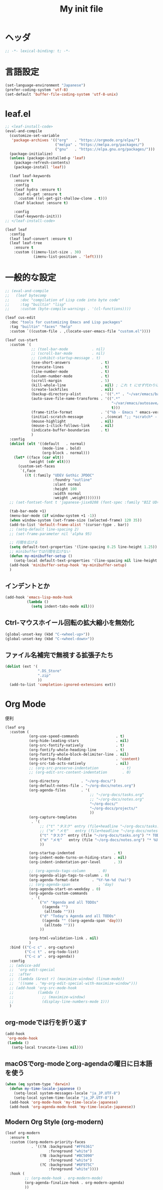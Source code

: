#+TITLE: My init file

* ヘッダ
#+begin_src emacs-lisp
  ;; -*- lexical-binding: t; -*-
#+end_src
* 言語設定
#+begin_src emacs-lisp
  (set-language-environment "Japanese")
  (prefer-coding-system 'utf-8)
  (set-default 'buffer-file-coding-system 'utf-8-unix)
#+end_src
* leaf.el
#+begin_src emacs-lisp
  ;; <leaf-install-code>
  (eval-and-compile
    (customize-set-variable
     'package-archives '(("org"   . "https://orgmode.org/elpa/")
                         ("melpa" . "https://melpa.org/packages/")
                         ("gnu"   . "https://elpa.gnu.org/packages/")))
    (package-initialize)
    (unless (package-installed-p 'leaf)
      (package-refresh-contents)
      (package-install 'leaf))

    (leaf leaf-keywords
      :ensure t
      :config
      (leaf hydra :ensure t)
      (leaf el-get :ensure t
        :custom ((el-get-git-shallow-clone . t)))
      (leaf blackout :ensure t)

      :config
      (leaf-keywords-init)))
  ;; </leaf-install-code>

  (leaf leaf
    :config
    (leaf leaf-convert :ensure t)
    (leaf leaf-tree
      :ensure t
      :custom ((imenu-list-size . 30)
               (imenu-list-position . 'left))))
#+end_src
* 一般的な設定
#+begin_src emacs-lisp
  ;; (eval-and-compile
  ;;   (leaf bytecomp
  ;;     :doc "compilation of Lisp code into byte code"
  ;;     :tag "builtin" "lisp"
  ;;     :custom (byte-compile-warnings . '(cl-functions))))

  (leaf cus-edit
    :doc "tools for customizing Emacs and Lisp packages"
    :tag "builtin" "faces" "help"
    :custom `((custom-file . ,(locate-user-emacs-file "custom.el"))))

  (leaf cus-start
    :custom `(
              ;; (tool-bar-mode           . nil)
              ;; (scroll-bar-mode         . nil)
              ;; (inhibit-startup-message . t)
              (use-short-answers              . t)
              (truncate-lines                 . t)
              (line-number-mode               . t)
              (column-number-mode             . t)
              (scroll-margin                  . 5)
              (kill-whole-line                . nil) ; これ t にせず代わりに C-S-<backspace> 活用しよ
              (create-lockfiles               . nil)
              (backup-directory-alist         . '((".*" . "~/var/emacs/backup")))
              (auto-save-file-name-transforms . '((".*"
                                                   "~/var/emacs/autosave/" ; 末尾のスラッシュ必要
                                                   t)))
              (frame-title-format             . '("%b - Emacs " emacs-version))
              (initial-scratch-message        . ,(concat ";; *scratch* - Emacs " emacs-version "\n\n"))
              (mouse-highlight                . nil)
              (mouse-1-click-follows-link     . nil)
              (indicate-buffer-boundaries     . t)
              )
    :config
    (dolist (elt '((default   . normal)
                   (mode-line . bold)
                   (org-block . normal)))
      (let* ((face (car elt))
             (weight (cdr elt)))
        (custom-set-faces
         `(,face
           ((t (:family "UDEV Gothic JPDOC"
                        :foundry "outline"
                        :slant normal
                        :height 100
                        :width normal
                        :weight ,weight)))))))
    ;; (set-fontset-font t 'japanese-jisx0208 (font-spec :family "BIZ UD明朝"))

    (tab-bar-mode +1)
    (menu-bar-mode (if window-system +1 -1))
    (when window-system (set-frame-size (selected-frame) 120 35))
    (add-to-list 'default-frame-alist '(cursor-type . bar))
    ;; (setq-default line-spacing 2)
    ;; (set-frame-parameter nil 'alpha 95)

    ;; 行間を広げる
    (setq default-text-properties '(line-spacing 0.25 line-height 1.25))
    ;; minibufferでは行間を広げない
    (defun my-minibuffer-setup ()
      (setq-local default-text-properties '(line-spacing nil line-height nil)))
    (add-hook 'minibuffer-setup-hook 'my-minibuffer-setup)
    )
#+end_src
** インデントとか
#+begin_src emacs-lisp
  (add-hook 'emacs-lisp-mode-hook
            (lambda ()
              (setq indent-tabs-mode nil)))
#+end_src
** Ctrl-マウスホイール回転の拡大縮小を無効化
#+begin_src emacs-lisp
  (global-unset-key (kbd "C-<wheel-up>"))
  (global-unset-key (kbd "C-<wheel-down>"))
#+end_src
** ファイル名補完で無視する拡張子たち
#+begin_src emacs-lisp
  (dolist (ext '(
                 ".DS_Store"
                 ".zip"
                 ))
    (add-to-list 'completion-ignored-extensions ext))
#+end_src
* Org Mode
便利
#+begin_src emacs-lisp
  (leaf org
    :custom (
             (org-use-speed-commands                 . t)
             (org-hide-leading-stars                 . nil)
             (org-src-fontify-natively               . t)
             (org-fontify-whole-heading-line         . t)
             (org-fontify-whole-block-delimiter-line . nil)
             (org-startup-folded                     . 'content)
             (org-src-tab-acts-natively              . nil)
             ;; (org-src-preserve-indentation           . t)
             ;; (org-edit-src-content-indentation       . 0)

             (org-directory          . "~/org-docs/")
             (org-default-notes-file . "~/org-docs/notes.org")
             (org-agenda-files       . '(
                                         ;; "~/org-docs/tasks.org"
                                         ;; "~/org-docs/notes.org"
                                         "~/org-docs/"
                                         "~/org-docs/projects/"
                                         ))
             (org-capture-templates
              . '(
                  ;; ("t" "タスク" entry (file+headline "~/org-docs/tasks.org" "タスク一覧") "** TODO %?\n%^T")
                  ;; ("m" "メモ"   entry (file+headline "~/org-docs/notes.org" "メモ帳")     "** %U %?\n%l")
                  ("t" "タスク" entry (file "~/org-docs/tasks.org") "* TODO %?\n%^T")
                  ("m" "メモ"   entry (file "~/org-docs/notes.org") "* %U %?\n%l")
                  ))

             (org-startup-indented                  . t)
             (org-indent-mode-turns-on-hiding-stars . nil)
             (org-indent-indentation-per-level      . 3)

             ;; (org-agenda-tags-column      . 0)
             (org-agenda-align-tags-to-column . 0)
             (org-agenda-format-date      . "%Y-%m-%d (%a)")
             ;; (org-agenda-span             . 'day)
             (org-agenda-start-on-weekday . 0)
             (org-agenda-custom-commands
              . '(
                  ("n" "Agenda and all TODOs"
                   ((agenda "")
                    (alltodo "")))
                  ("d" "Today's Agenda and all TODOs"
                   ((agenda "" ((org-agenda-span 'day)))
                    (alltodo "")))
                  ))

             (org-html-validation-link . nil)
             )
    :bind (("C-c c" . org-capture)
           ("C-c t" . org-todo-list)
           ("C-c a" . org-agenda))
    :config
    ;; (advice-add
    ;;  'org-edit-special
    ;;  :after
    ;;  (lambda (&rest r) (maximize-window) (linum-mode))
    ;;  '((name . "my-org-edit-special-with-maximize-window")))
    ;; (add-hook 'org-src-mode-hook
    ;;           (lambda ()
    ;;             ;; (maximize-window)
    ;;             (display-line-numbers-mode 1)))
    )
#+end_src
** org-modeでは行を折り返す
#+begin_src emacs-lisp
  (add-hook
   'org-mode-hook
   (lambda ()
     (setq-local truncate-lines nil)))
#+end_src
** macOSでorg-modeとorg-agendaの曜日に日本語を使う
#+begin_src emacs-lisp
  (when (eq system-type 'darwin)
    (defun my-time-locale-japanese ()
      (setq-local system-messages-locale "ja_JP.UTF-8")
      (setq-local system-time-locale "ja_JP.UTF-8"))
    (add-hook 'org-mode-hook 'my-time-locale-japanese)
    (add-hook 'org-agenda-mode-hook 'my-time-locale-japanese))
#+end_src
** Modern Org Style (org-modern)
#+begin_src emacs-lisp
  (leaf org-modern
    :ensure t
    :custom ((org-modern-priority-faces
              . '((?A :background "#FF6361"
                      :foreground "white")
                  (?B :background "#BC5090"
                      :foreground "white")
                  (?C :background "#6F975C"
                      :foreground "white"))))
    :hook (
           ;; (org-mode-hook . org-modern-mode)
           (org-agenda-finalize-hook . org-modern-agenda)
           ))
#+end_src
*** agendaでTODOがラベルっぽい表示にならない問題の対処
- org側に ~org-todo-keywords-for-agenda~ が適切に設定されないバグがあるらしい
- 参考: https://github.com/minad/org-modern/issues/26#issuecomment-1722329496
#+begin_src emacs-lisp
  (add-hook 'org-agenda-finalize-hook
            (lambda ()
              (setq-local org-todo-keywords-for-agenda '("DONE" "WIP" "TODO"))))
#+end_src
** org-rainbow-tags
#+begin_src emacs-lisp
  (leaf org-rainbow-tags
    :ensure t
    :custom ((org-rainbow-tags-extra-face-attributes . '(:inverse-video nil :box t :weight 'bold)))
    :hook ((org-mode-hook . org-rainbow-tags-mode)))
#+end_src
** org-agendaのバッファにカーソルがあるときに自動更新する
優先度やTODO変えている最中に更新が動いて順番が入れ替わると誤爆するのでやめた
#+begin_src emacs-lisp
  ;; (defvar my/org-agenda-update-timer nil)
  ;; (defun my-toggle-org-agenda-buffer-auto-update ()
  ;;   (interactive)
  ;;   (if my/org-agenda-update-timer
  ;;       (progn
  ;;         (cancel-timer my/org-agenda-update-timer)
  ;;         (setq my/org-agenda-update-timer nil)
  ;;         (message "org-agenda auto update disabled"))
  ;;     (progn
  ;;       (setq my/org-agenda-update-timer
  ;;             (run-with-timer
  ;;              2 2
  ;;              (lambda ()
  ;;                (condition-case nil
  ;;                    (let ((bufname "*Org Agenda*")
  ;;                          (oldmsg (current-message)))
  ;;                      (when (eq (get-buffer bufname) (current-buffer))
  ;;                        (with-current-buffer bufname
  ;;                          (let ((current-position (point)))
  ;;                            (let ((inhibit-message t))
  ;;                              (call-interactively 'org-agenda-redo))
  ;;                            (message "%s" (if oldmsg oldmsg "")) ; restore message
  ;;                            (goto-char current-position)))))
  ;;                  (error (message "An error occurred while updating the *Org Agenda* buffer"))))))
  ;;       (message "org-agenda auto update enabled"))))
#+end_src
** org-agendaのバッファのウインドウにカーソルが入ったときに更新する
#+begin_src emacs-lisp
  (add-hook 'window-selection-change-functions 'my-org-agenda-update)
  (defun my-org-agenda-update (_frame)
    (let* ((oldmsg (current-message))
           (window (selected-window))
           (buffer (window-buffer window)))
      (when (eq (buffer-local-value 'major-mode buffer) 'org-agenda-mode)
        (let ((current-position (point)))
          (let ((inhibit-message t))
            (call-interactively 'org-agenda-redo))
          (message "%s" (if oldmsg oldmsg "")) ; restore message
          (goto-char current-position)))))
  (defun my-toggle-org-agenda-buffer-auto-update ()
    (interactive)
    (if (memq 'my-org-agenda-update window-selection-change-functions)
        (progn
          (remove-hook 'window-selection-change-functions 'my-org-agenda-update)
          (message "%s" "my-org-agenda-update removed"))
      (progn
        (add-hook 'window-selection-change-functions 'my-org-agenda-update)
        (message "%s" "my-org-agenda-update added"))))
#+end_src
* カレンダーを日本語表記にする
#+begin_src emacs-lisp
  (leaf calendar
    :custom ((calendar-month-header . '(propertize
                                        (format "%d年 %s月" year month)
                                        'font-lock-face 'calendar-month-header))
             (calendar-day-header-array . ["日" "月" "火" "水" "木" "金" "土"])
             (calendar-day-name-array . calendar-day-header-array))
    :hook ((calendar-today-visible-hook . calendar-mark-today)))
#+end_src
* Dynamic Macro (dmacro.el)
#+begin_src emacs-lisp
  (leaf dmacro
    :ensure t
    :custom `((dmacro-key . ,(kbd "C-S-e")))
    :global-minor-mode global-dmacro-mode)
#+end_src
* time-stamp
#+begin_src emacs-lisp
  (add-hook 'before-save-hook 'my-time-stamp)
  (defun my-time-stamp ()
    (when (memq major-mode '(org-mode))
      (time-stamp)))
  (add-hook 'org-mode-hook
            (lambda ()
              (setq-local
               ;; (time-stamp-start  "#\\+DATE: ")
               ;; (time-stamp-end    "\$")
               time-stamp-format "%Y-%02m-%02dT%02H:%02M:%02S%5z %l@%q"
               )))
#+end_src
* fido-vertical-mode
- ミニバッファの補完UI
- =M-j= で補完内容を無視して入力内容で確定する (icomplete-fido-exit)
#+begin_src emacs-lisp
  (leaf icomplete
    :global-minor-mode fido-vertical-mode)
#+end_src
* Git関連
** magit
- commitで =-S= (Sign) を使えるようにする方法
  - =M-x magit-commit=
  - =C-x l= を2回、 =5= を設定
#+begin_src emacs-lisp
  (leaf magit
    :ensure t)
#+end_src
** git-gutter
#+begin_src emacs-lisp
  (leaf git-gutter
    :ensure t
    :bind (("M-N" . git-gutter:next-hunk)
           ("M-P" . git-gutter:previous-hunk))
    :global-minor-mode global-git-gutter-mode)
#+end_src
* 雑多
#+begin_src emacs-lisp
  (leaf generic-x
    :require t)

  (leaf python-mode :ensure t)
  (leaf go-mode     :ensure t)
  (leaf json-mode   :ensure t)

  (leaf web-mode
    :ensure t
    ;; :mode "\\.json\\'"
    ;; :hook ((web-mode-hook . lsp))
    :config
    ;; (add-to-list 'auto-mode-alist '("\\.json\\'" . web-mode))
    )

  (leaf company
    :ensure t
    :hook (after-init-hook . global-company-mode)
    :custom ((company-minimum-prefix-length . 2)
             (company-require-match         . nil)
             (company-selection-wrap-around . nil)
             (company-dabbrev-downcase      . nil)
             (company-idle-delay            . nil))
    :bind (("M-n" . company-complete))
    :config
    (leaf company-box
      :when window-system
      :ensure t
      :hook (company-mode-hook company-box-mode)))

  (leaf lsp-mode
    :ensure t
    :hook (go-mode-hook json-mode-hook python-mode-hook)
    ;; :custom ((lsp-keymap-prefix . "C-c l"))
    :config
    (leaf lsp-ui
      :ensure t
      :hook (lsp-mode-hook lsp-ui-mode)
      :config
      )
    )

  (leaf eglot
    :disabled t
    :ensure t
    :hook (
           ;; (js-mode-hook . eglot-ensure)
           ;; (typescript-mode-hook . eglot-ensure)
           (python-mode-hook . eglot-ensure)
           (go-mode-hook . eglot-ensure)
           )
    :config
    (add-to-list 'eglot-server-programs
                 '((js-mode typescript-mode) . ("deno" "lsp" :initializationOptions (:enable t :lint t))))
    (add-to-list 'eglot-server-programs '(python-mode "pylsp"))
    (add-to-list 'eglot-server-programs '(go-mode "gopls"))
    )

  (leaf nyan-mode
    :ensure t
    :custom ((nyan-animate-nyancat . nil)
             (nyan-wavy-trail      . nil))
    ;; :global-minor-mode t
    )

  (leaf mlscroll
    :ensure t
    ;; :global-minor-mode t
    )

  (leaf whitespace
    ;; :hook (after-init-hook . global-whitespace-mode)
    :custom ((whitespace-style . '(face tabs tab-mark newline newline-mark))))

  (leaf highlight-indent-guides
    :disabled t
    :ensure t
    :hook ((prog-mode-hook . highlight-indent-guides-mode))
    :custom ((highlight-indent-guides-method     . 'fill)
             (highlight-indent-guides-responsive . 'top)))

  (leaf mwim
    :ensure t
    :bind (("C-a" . mwim-beginning-of-code-or-line)
           ("C-e" . mwim-end-of-code-or-line)))

  (leaf delsel
    :doc "delete selection if you insert"
    :tag "builtin"
    :global-minor-mode delete-selection-mode)

  (leaf paren
    :doc "highlight matching paren"
    :tag "builtin"
    :custom ((show-paren-style . 'parenthesis))
    :global-minor-mode show-paren-mode)

  (leaf rainbow-delimiters
    :ensure t
    :hook prog-mode-hook
    :config
    ;; (add-hook 'emacs-startup-hook
    ;;           (lambda ()
    ;;             (progn
    ;;               (require 'cl-lib)
    ;;               (require 'color)
    ;;               (cl-loop
    ;;                for index from 1 to rainbow-delimiters-max-face-count
    ;;                do
    ;;                (let ((face (intern (format "rainbow-delimiters-depth-%d-face" index))))
    ;;                  (cl-callf color-saturate-name (face-foreground face) 20))))))
    )

  (leaf expand-region
    :ensure t
    :bind (("C-=" . er/expand-region)
           ("C--" . er/contract-region)))

  ;; (leaf linum
  ;;   :custom
  ;;   ((linum-format . "%5d ")))

  (leaf display-line-numbers
    :custom ((display-line-numbers-minor-tick . 0)
             (display-line-numbers-major-tick . 0)
             (display-line-numbers-grow-only  . t))
    :bind (("C-c n" . display-line-numbers-mode))
    :config
    )

  (leaf macrostep
    :ensure t
    :bind (("C-c e" . macrostep-expand)))

  (leaf recentf
    :ensure t
    :hook (after-init-hook . recentf-mode)
    :custom `((recentf-auto-cleanup . 'never)
              (recentf-max-saved-items . 2000)
              (recentf-save-file . ,(expand-file-name "~/var/emacs/recentf"))
              (recentf-auto-save-timer . ,(run-with-idle-timer 30 t 'my-recentf-save-list-silently)))
    :config
    (defun my-recentf-save-list-silently ()
      "ミニバッファに Wrote ... のメッセージを出さずに (recentf-save-list) を実行します。"
      (let* ((inhibit-message t))
        (recentf-save-list))))

  (leaf savehist
    :custom `((savehist-file . ,(expand-file-name "~/var/emacs/history")))
    :global-minor-mode t)

  (leaf saveplace
    :global-minor-mode save-place-mode)

  ;; (leaf ido-vertical-mode
  ;;   :ensure t
  ;;   :custom ((ido-enable-flex-matching . t)
  ;;            (ido-vertical-define-keys . 'C-n-and-C-p-only))
  ;;   :config
  ;;   (ido-mode 1)
  ;;   (ido-vertical-mode 1))

  ;; (leaf vertico
  ;;   :ensure t
  ;;   :custom ((read-file-name-completion-ignore-case . t)
  ;;            (read-buffer-completion-ignore-case    . t)
  ;;            (completion-ignore-case                . t))
  ;;   :config
  ;;   (vertico-mode +1))

  (leaf orderless
    :disabled t ; TODO company で使わない設定ができたら有効に戻そう
    :ensure t
    :custom ((completion-styles . '(orderless basic))))

  (leaf slime
    :ensure t
    :custom ((inferior-lisp-program . "sbcl"))
    :config
    (slime-setup '(slime-repl slime-fancy slime-banner)))

  (leaf end-mark
    :init
    (unless (locate-library "end-mark")
      (el-get-bundle end-mark
        :url "https://github.com/tarao/elisp.git"
        :features end-mark))
    ;; :global-minor-mode global-end-mark-mode
    )

  (leaf undo-tree
    :ensure t
    :custom ((undo-tree-history-directory-alist . '(("." . "~/var/emacs/undo-tree"))))
    :global-minor-mode global-undo-tree-mode)

  (leaf volatile-highlights
    :ensure t
    :global-minor-mode t)

  ;; (leaf beacon
  ;;   :ensure t
  ;;   :config
  ;;   (add-hook 'after-init-hook
  ;;             '(lambda ()
  ;;                (setq beacon-color (face-attribute 'highlight :background))))
  ;;   ;; (beacon-mode +1)
  ;;   )

  (leaf pulsar
    :ensure t)

  (leaf doom-modeline
    :ensure t
    :custom ((doom-modeline-icon        . nil)
             (doom-modeline-indent-info . t)
             (doom-modeline-height      . 22)
             (doom-modeline-hud         . t))
    :global-minor-mode t)

  (leaf paredit
    :ensure t)

  (leaf dashboard
    :ensure t
    :custom ((dashboard-banner-logo-title . "お疲れ様です。")
             (dashboard-footer-messages . '("以上、よろしくお願い致します。"))
             (dashboard-footer-icon . "")
             (dashboard-startup-banner . 'logo)
             (dashboard-items . '(;; (agenda    . 10)
                                  (recents   . 20)
                                  (bookmarks . 10))))
    :bind (("C-c r" . dashboard-open))
    :config
    (dashboard-setup-startup-hook))

  ;; (setq custom-file "~/.emacs.d/custom.el")
  ;; (load custom-file t)

  ;; (setq line-spacing 2.0)

  ;; (global-hl-line-mode 1)

  ;; (which-func-mode +1)

  (leaf-keys (
              ;; ("C-h"     . delete-backward-char)
              ;; ("C-x C-b" . electric-buffer-list)
              ("C-l"     . my-recenter)

              ("<next>"  . scroll-up-line)
              ("<prior>" . scroll-down-line)

              ;; ("C-c C-r" . recentf-open-files)

              ("C-c w" . toggle-truncate-lines)

              ("C-c Z" . maximize-window)
              ("C-c z" . balance-windows)
              ))
#+end_src
* 日本語入力
** ddskk
=M-x skk-get= で辞書ファイルを一括ダウンロードできる。
#+begin_src emacs-lisp
  (leaf ddskk
    :disabled t
    :ensure t
    :require t
    :custom (
             (default-input-method           . "japanese-skk")  ; C-\ で使えるようにする
             ;; (skk-status-indicator           . 'minor-mode)
             (skk-indicator-use-cursor-color . nil)
             )
    ;; :bind (("C-c C-j" . skk-mode))
    :config
    (let* ((jisyo-dir (file-name-as-directory skk-get-jisyo-directory))
           (jisyo-path (concat jisyo-dir "SKK-JISYO.L")))
      (when (file-exists-p jisyo-path)
        (setq skk-large-jisyo jisyo-path))))
#+end_src
** tr-ime (Windows)
#+begin_src emacs-lisp
  (leaf tr-ime
    :when (eq window-system 'w32)
    :ensure t
    :custom ((w32-ime-mode-line-state-indicator      . "[--]")
             (w32-ime-mode-line-state-indicator-list . '("[--]" "[あ]" "[--]")))
    :config
    (tr-ime-advanced-install) ;; (tr-ime-standard-install)
    (setq default-input-method "W32-IME")
    (w32-ime-initialize)
    (modify-all-frames-parameters '((ime-font . "UDEV Gothic JPDOC-11"))))
#+end_src
* カラーテーマ
** 雑多
#+begin_src emacs-lisp
  ;; (load-theme 'wombat t)

  ;; (leaf afternoon-theme
  ;;   :disabled t
  ;;   :ensure t
  ;;   :config
  ;;   (load-theme 'afternoon t))

  ;; (leaf lambda-themes
  ;;   :disabled t
  ;;   :init
  ;;   (unless (locate-library "lambda-themes")
  ;;     (el-get-bundle lambda-emacs/lambda-themes))
  ;;   :custom ((lambda-themes-set-variable-pitch . nil))
  ;;   :config
  ;;   (require 'lambda-themes)
  ;;   (load-theme 'lambda-light-faded t)

  ;;   (set-face-attribute 'outline-1 nil :height 1.1)
  ;;   (set-face-attribute 'outline-2 nil :height 1.1)
  ;;   (set-face-attribute 'outline-3 nil :height 1.1)
  ;;   (set-face-attribute 'outline-4 nil :height 1.1))

  ;; (leaf *theme-leuven
  ;;   :disabled t
  ;;   :custom ((leuven-scale-outline-headlines . nil))
  ;;   :config
  ;;   (load-theme 'leuven t)

  ;;   (set-face-background 'secondary-selection "#FFFFBC")

  ;;   (set-face-background 'line-number "gray97")
  ;;   (set-face-attribute 'line-number-current-line nil
  ;;                       :weight 'bold
  ;;                       :foreground "black"
  ;;                       :background (face-attribute 'highlight :background)))

  ;; (leaf apropospriate-theme
  ;;   :ensure t
  ;;   :config
  ;;   (load-theme 'apropospriate-light t))
#+end_src
** modus良い
#+begin_src emacs-lisp
  ;; (leaf *theme-modus ; for Emacs 28.2 bundled version
  ;;   :disabled t
  ;;   :custom ((modus-themes-region            . 'bg-only)
  ;;            (modus-themes-org-blocks        . 'gray-background)
  ;;            (modus-themes-italic-constructs . t)
  ;;            (modus-themes-no-mixed-fonts    . t))
  ;;   :config
  ;;   ;; (setq modus-themes-common-palette-overrides
  ;;   ;;       '((border-mode-line-active unspecified)
  ;;   ;;         (border-mode-line-inactive unspecified)))
  ;;   (load-theme 'modus-operandi t)
  ;;   (set-face-attribute 'show-paren-match nil
  ;;                       :underline '(:color "red")
  ;;                       :background nil)
  ;;   (set-face-attribute 'vhl/default-face nil :background "#d0d6ff" :foreground nil)
  ;;   ;; (set-face-attribute 'mode-line nil :box nil) ;; :weight 'normal
  ;;   ;; (set-face-attribute 'mode-line-inactive nil :box nil)
  ;;   (set-face-attribute 'font-lock-comment-face nil :foreground "#707070")
  ;;   )

  (leaf modus-themes
    :ensure t
    :custom ((modus-themes-region            . 'bg-only)
             (modus-themes-org-blocks        . 'gray-background)
             (modus-themes-italic-constructs . t)
             (modus-themes-no-mixed-fonts    . t)
             (modus-themes-common-palette-overrides
              . '((bg-paren-match bg-cyan-intense)
                  (fg-region unspecified)
                  (border-mode-line-active unspecified)
                  (border-mode-line-inactive unspecified))))
    :config
    (defun my-update-mode-line-face-attribute-vars ()
      (setq my:mode-line-active-background (face-attribute 'mode-line :background))
      (setq my:mode-line-inactive-background (face-attribute 'mode-line-inactive :background)))
    (add-hook 'modus-themes-after-load-theme-hook 'my-update-mode-line-face-attribute-vars)
    (load-theme 'modus-operandi t) ; light
    ;; (load-theme 'modus-vivendi t) ; dark
    (my-update-mode-line-face-attribute-vars)
    )
#+end_src
* ビープ音の代わりにモードラインを点滅させる
#+begin_src emacs-lisp
  (setq visible-bell nil
        ring-bell-function 'my-blink-mode-line)
  (defun my-blink-mode-line ()
    (set-face-attribute 'mode-line nil :background my:mode-line-inactive-background)
    (run-with-timer
     0.1 nil #'set-face-attribute 'mode-line nil :background my:mode-line-active-background))
#+end_src
* マウスホイール/トラックパッドのスクロールを快適に
#+begin_src emacs-lisp
  (setq scroll-conservatively 1)
  (setq scroll-preserve-screen-position t)
#+end_src
* コマンド
** init関連ファイルを開く
#+begin_src emacs-lisp
  (defun edit-my-init ()
    (interactive)
    (let* ((items '("README.org" "init-local.el" "init.el" "early-init.el"))
           (file (completing-read "edit-my-init> " items)))
      (let* ((safe-local-variable-values '((org-src-preserve-indentation . t))))
        (find-file (expand-file-name (concat user-emacs-directory file))))))
#+end_src
** init.el再読み込み
これで適切か？
#+begin_src emacs-lisp
  (defun reload-init-file ()
    (interactive)
    (load-file user-init-file)
    (when (fboundp 'org-mode-restart)
      (org-mode-restart)))
#+end_src
** 編集中のファイルが置かれているディレクトリをExplorer/Finderで開く
#+begin_src emacs-lisp
  (defun my-explorer ()
    (interactive)
    (if buffer-file-name
        (let ((default-directory (file-name-directory buffer-file-name)))
          (cond
           ((and (eq system-type 'darwin)
                 (executable-find "/usr/bin/open")) ; macOS
            (call-process-shell-command "/usr/bin/open ."))
           ((and (eq system-type 'windows-nt)
                 (executable-find "explorer.exe")) ; Windows
            (call-process-shell-command "explorer.exe ."))
           ;; ((and (eq system-type 'gnu/linux)
           ;;       (executable-find "xdg-open")) ; Linux
           ;;  (call-process-shell-command "xdg-open ."))
           (t (message "%s" "Unknown system-type"))))
      (message "%s" "buffer-file-name is nil")))
#+end_src
* その他関数
#+begin_src emacs-lisp
  ;; (defun my-blink-hl-line ()
  ;;   ;; (unless (fboundp 'hl-line-mode) (require 'hl-line-mode))
  ;;   (unless (boundp 'hl-line-mode)
  ;;     (setq hl-line-mode nil))
  ;;   (unless hl-line-mode
  ;;     (run-with-timer
  ;;      0.1 nil
  ;;      #'(lambda ()
  ;;          (hl-line-mode 1)
  ;;          (run-with-timer
  ;;           0.1 nil
  ;;           #'(lambda ()
  ;;               (hl-line-mode 0)
  ;;               (run-with-timer
  ;;                0.1 nil
  ;;                #'(lambda ()
  ;;                    (hl-line-mode 1)
  ;;                    (run-with-timer
  ;;                     0.1 nil
  ;;                     #'(lambda ()
  ;;                         (hl-line-mode 0)))))))))))

  (defun my-recenter ()
    (interactive)
    ;; (when (fboundp 'git-gutter) (git-gutter))
    (recenter-top-bottom) ;; (recenter)
    ;; (my-blink-hl-line)
    (when (fboundp 'vhl/add) (vhl/add (point) (1+ (point))))
    ;; (when (fboundp 'pulsar-highlight-line) (pulsar-highlight-line))
    )
#+end_src
* =C-h h= でハングするので無効化しとく（Windows）
#+begin_src emacs-lisp
  (when (eq window-system 'w32)
    (global-set-key (kbd "C-h h")
                    (lambda () (interactive) (message "%s" "代わりに M-x view-hello-file を使ってください ※多分固まります"))))
#+end_src
* provideの設定
#+begin_src emacs-lisp
  (provide 'init)
  ;;; init.el ends here
#+end_src
* ローカルの設定があれば読み込む
#+begin_src emacs-lisp
  (load (expand-file-name(concat user-emacs-directory "init-local.el")) t)
#+end_src
